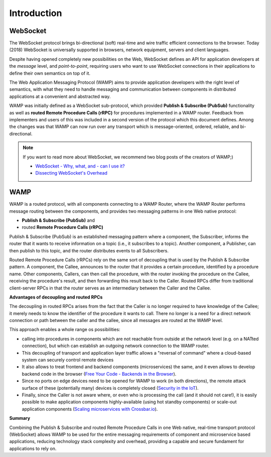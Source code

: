 Introduction
============

WebSocket
---------

The WebSocket protocol brings bi-directional (soft) real-time and wire traffic efficient
connections to the browser. Today (2018) WebSocket is universally supported in browsers,
network equipment, servers and client languages.

Despite having opened completely new possibilities on the Web, WebSocket defines an API for
application developers at the *message* level, and *point-to-point*, requiring users who want
to use WebSocket connections in their applications to define their own semantics on top of it.

The Web Application Messaging Protocol (WAMP) aims to provide application developers
with the right level of semantics, with what they need to handle messaging and communication
between components in distributed applications at a convenient and abstracted way.

WAMP was initially defined as a WebSocket sub-protocol, which provided
**Publish & Subscribe (PubSub)** functionality as well as **routed Remote Procedure Calls (rRPC)**
for procedures implemented in a WAMP router. Feedback from implementers and users of this was
included in a second version of the protocol which this document defines. Among the changes
was that WAMP can now run over any transport which is message-oriented, ordered, reliable,
and bi-directional.

.. note::

    If you want to read more about WebSocket, we recommend two blog posts of the creators
    of WAMP;)

    * `WebSocket - Why, what, and - can I use it? <https://crossbario.com/blog/Websocket-Why-What-Can-I-Use-It/>`_
    * `Dissecting WebSocket's Overhead <https://crossbario.com/blog/Dissecting-Websocket-Overhead/>`_

WAMP
----

WAMP is a routed protocol, with all components connecting to a WAMP Router, where the
WAMP Router performs message routing between the components, and provides two messaging
patterns in one Web native protocol:

* **Publish & Subscribe (PubSub)** and 
* routed **Remote Procedure Calls (rRPC)**

Publish & Subscribe (PubSub) is an established messaging pattern where a component,
the Subscriber, informs the router that it wants to receive information on a topic
(i.e., it subscribes to a topic). Another component, a Publisher, can then publish
to this topic, and the router distributes events to all Subscribers.

Routed Remote Procedure Calls (rRPCs) rely on the same sort of decoupling that is used by
the Publish & Subscribe pattern. A component, the Callee, announces to the router that
it provides a certain procedure, identified by a procedure name. Other components,
Callers, can then call the procedure, with the router invoking the procedure on the
Callee, receiving the procedure's result, and then forwarding this result back to the Caller.
Routed RPCs differ from traditional client-server RPCs in that the router serves as an
intermediary between the Caller and the Callee.


**Advantages of decoupling and routed RPCs**

The decoupling in routed RPCs arises from the fact that the Caller is no longer required to
have knowledge of the Callee; it merely needs to know the identifier of the procedure it
wants to call. There no longer is a need for a direct network connection or path between the
caller and the callee, since all messages are routed at the WAMP level.

This approach enables a whole range os possibilities:

* calling into procedures in components which are not reachable from outside at the network
  level (e.g. on a NATted connection), but which can establish an outgoing network connection
  to the WAMP router.
* This decoupling of transport and application layer traffic allows a "reversal of command"
  where a cloud-based system can securely control remote devices
* It also allows to treat frontend and backend components (microservices) the same, and it
  even allows to develop backend code in the browser
  (`Free Your Code - Backends in the Browser <https://crossbario.com/blog/Free-Your-Code-Backends-in-the-Browser/>`_).
* Since no ports on edge devices need to be opened for WAMP to work (in both directions), the
  remote attack surface of these (potentially many) devices is completely closed
  (`Security in the IoT  <https://crossbario.com/static/presentations/iot-security/index.html>`_).
* Finally, since the Caller is not aware where, or even who is processing the call (and it should
  not care!), it is easily possible to make application components highly-available (using hot standby
  components) or scale-out application components
  (`Scaling microservices with Crossbar.io <https://crossbario.com/static/presentations/microservices/index.html>`_).


**Summary**

Combining the Publish & Subscribe and routed Remote Procedure Calls in one Web native, real-time
transport protocol (WebSocket) allows WAMP to be used for the entire messaging requirements of
component and microservice based applications, reducing technology stack complexity and overhead,
providing a capable and secure fundament for applications to rely on.
